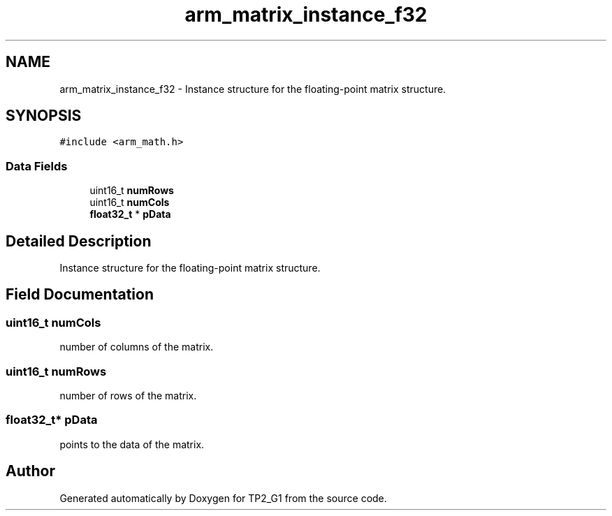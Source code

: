 .TH "arm_matrix_instance_f32" 3 "Mon Sep 13 2021" "TP2_G1" \" -*- nroff -*-
.ad l
.nh
.SH NAME
arm_matrix_instance_f32 \- Instance structure for the floating-point matrix structure\&.  

.SH SYNOPSIS
.br
.PP
.PP
\fC#include <arm_math\&.h>\fP
.SS "Data Fields"

.in +1c
.ti -1c
.RI "uint16_t \fBnumRows\fP"
.br
.ti -1c
.RI "uint16_t \fBnumCols\fP"
.br
.ti -1c
.RI "\fBfloat32_t\fP * \fBpData\fP"
.br
.in -1c
.SH "Detailed Description"
.PP 
Instance structure for the floating-point matrix structure\&. 
.SH "Field Documentation"
.PP 
.SS "uint16_t numCols"
number of columns of the matrix\&. 
.SS "uint16_t numRows"
number of rows of the matrix\&. 
.SS "\fBfloat32_t\fP* pData"
points to the data of the matrix\&. 

.SH "Author"
.PP 
Generated automatically by Doxygen for TP2_G1 from the source code\&.
